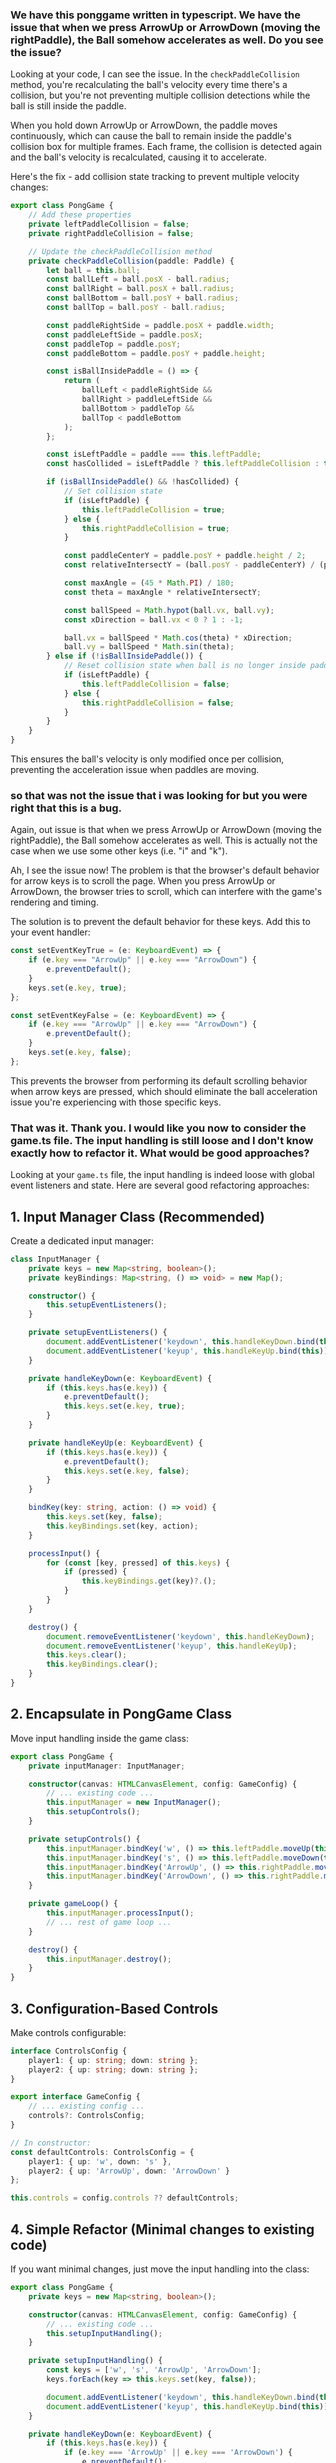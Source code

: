 :PROPERTIES:
:GPTEL_MODEL: claude-sonnet-4-20250514
:GPTEL_BACKEND: Claude
:GPTEL_SYSTEM: You are a large language model living in Emacs and a helpful assistant. Avoid long answers.
:GPTEL_BOUNDS: ((response (447 3363) (3662 4569) (4761 9503)))
:END:

*** We have this ponggame written in typescript. We have the issue that when we press ArrowUp or ArrowDown (moving the rightPaddle), the Ball somehow accelerates as well. Do you see the issue?

Looking at your code, I can see the issue. In the =checkPaddleCollision= method, you're recalculating the ball's velocity every time there's a collision, but you're not preventing multiple collision detections while the ball is still inside the paddle.

When you hold down ArrowUp or ArrowDown, the paddle moves continuously, which can cause the ball to remain inside the paddle's collision box for multiple frames. Each frame, the collision is detected again and the ball's velocity is recalculated, causing it to accelerate.

Here's the fix - add collision state tracking to prevent multiple velocity changes:

#+begin_src typescript
export class PongGame {
    // Add these properties
    private leftPaddleCollision = false;
    private rightPaddleCollision = false;

    // Update the checkPaddleCollision method
    private checkPaddleCollision(paddle: Paddle) {
        let ball = this.ball;
        const ballLeft = ball.posX - ball.radius;
        const ballRight = ball.posX + ball.radius;
        const ballBottom = ball.posY + ball.radius;
        const ballTop = ball.posY - ball.radius;

        const paddleRightSide = paddle.posX + paddle.width;
        const paddleLeftSide = paddle.posX;
        const paddleTop = paddle.posY;
        const paddleBottom = paddle.posY + paddle.height;

        const isBallInsidePaddle = () => {
            return (
                ballLeft < paddleRightSide &&
                ballRight > paddleLeftSide &&
                ballBottom > paddleTop &&
                ballTop < paddleBottom
            );
        };

        const isLeftPaddle = paddle === this.leftPaddle;
        const hasCollided = isLeftPaddle ? this.leftPaddleCollision : this.rightPaddleCollision;

        if (isBallInsidePaddle() && !hasCollided) {
            // Set collision state
            if (isLeftPaddle) {
                this.leftPaddleCollision = true;
            } else {
                this.rightPaddleCollision = true;
            }

            const paddleCenterY = paddle.posY + paddle.height / 2;
            const relativeIntersectY = (ball.posY - paddleCenterY) / (paddle.height / 2);

            const maxAngle = (45 * Math.PI) / 180;
            const theta = maxAngle * relativeIntersectY;

            const ballSpeed = Math.hypot(ball.vx, ball.vy);
            const xDirection = ball.vx < 0 ? 1 : -1;

            ball.vx = ballSpeed * Math.cos(theta) * xDirection;
            ball.vy = ballSpeed * Math.sin(theta);
        } else if (!isBallInsidePaddle()) {
            // Reset collision state when ball is no longer inside paddle
            if (isLeftPaddle) {
                this.leftPaddleCollision = false;
            } else {
                this.rightPaddleCollision = false;
            }
        }
    }
}
#+end_src

This ensures the ball's velocity is only modified once per collision, preventing the acceleration issue when paddles are moving.

*** so that was not the issue that i was looking for but you were right that this is a bug.

Again, out issue is that when we press ArrowUp or ArrowDown (moving the rightPaddle), the Ball somehow accelerates as well. This is actually not the case when we use some other keys (i.e. "i" and "k").

Ah, I see the issue now! The problem is that the browser's default behavior for arrow keys is to scroll the page. When you press ArrowUp or ArrowDown, the browser tries to scroll, which can interfere with the game's rendering and timing.

The solution is to prevent the default behavior for these keys. Add this to your event handler:

#+begin_src typescript
const setEventKeyTrue = (e: KeyboardEvent) => {
    if (e.key === "ArrowUp" || e.key === "ArrowDown") {
        e.preventDefault();
    }
    keys.set(e.key, true);
};

const setEventKeyFalse = (e: KeyboardEvent) => {
    if (e.key === "ArrowUp" || e.key === "ArrowDown") {
        e.preventDefault();
    }
    keys.set(e.key, false);
};
#+end_src

This prevents the browser from performing its default scrolling behavior when arrow keys are pressed, which should eliminate the ball acceleration issue you're experiencing with those specific keys.

*** That was it. Thank you. I would like you now to consider the game.ts file. The input handling is still loose and I don't know exactly how to refactor it. What would be good approaches?

Looking at your =game.ts= file, the input handling is indeed loose with global event listeners and state. Here are several good refactoring approaches:

** 1. *Input Manager Class* (Recommended)

Create a dedicated input manager:

#+begin_src typescript
class InputManager {
    private keys = new Map<string, boolean>();
    private keyBindings: Map<string, () => void> = new Map();

    constructor() {
        this.setupEventListeners();
    }

    private setupEventListeners() {
        document.addEventListener('keydown', this.handleKeyDown.bind(this));
        document.addEventListener('keyup', this.handleKeyUp.bind(this));
    }

    private handleKeyDown(e: KeyboardEvent) {
        if (this.keys.has(e.key)) {
            e.preventDefault();
            this.keys.set(e.key, true);
        }
    }

    private handleKeyUp(e: KeyboardEvent) {
        if (this.keys.has(e.key)) {
            e.preventDefault();
            this.keys.set(e.key, false);
        }
    }

    bindKey(key: string, action: () => void) {
        this.keys.set(key, false);
        this.keyBindings.set(key, action);
    }

    processInput() {
        for (const [key, pressed] of this.keys) {
            if (pressed) {
                this.keyBindings.get(key)?.();
            }
        }
    }

    destroy() {
        document.removeEventListener('keydown', this.handleKeyDown);
        document.removeEventListener('keyup', this.handleKeyUp);
        this.keys.clear();
        this.keyBindings.clear();
    }
}
#+end_src

** 2. *Encapsulate in PongGame Class*

Move input handling inside the game class:

#+begin_src typescript
export class PongGame {
    private inputManager: InputManager;

    constructor(canvas: HTMLCanvasElement, config: GameConfig) {
        // ... existing code ...
        this.inputManager = new InputManager();
        this.setupControls();
    }

    private setupControls() {
        this.inputManager.bindKey('w', () => this.leftPaddle.moveUp(this.canvas));
        this.inputManager.bindKey('s', () => this.leftPaddle.moveDown(this.canvas));
        this.inputManager.bindKey('ArrowUp', () => this.rightPaddle.moveUp(this.canvas));
        this.inputManager.bindKey('ArrowDown', () => this.rightPaddle.moveDown(this.canvas));
    }

    private gameLoop() {
        this.inputManager.processInput();
        // ... rest of game loop ...
    }

    destroy() {
        this.inputManager.destroy();
    }
}
#+end_src

** 3. *Configuration-Based Controls*

Make controls configurable:

#+begin_src typescript
interface ControlsConfig {
    player1: { up: string; down: string };
    player2: { up: string; down: string };
}

export interface GameConfig {
    // ... existing config ...
    controls?: ControlsConfig;
}

// In constructor:
const defaultControls: ControlsConfig = {
    player1: { up: 'w', down: 's' },
    player2: { up: 'ArrowUp', down: 'ArrowDown' }
};

this.controls = config.controls ?? defaultControls;
#+end_src

** 4. *Simple Refactor* (Minimal changes to existing code)

If you want minimal changes, just move the input handling into the class:

#+begin_src typescript
export class PongGame {
    private keys = new Map<string, boolean>();

    constructor(canvas: HTMLCanvasElement, config: GameConfig) {
        // ... existing code ...
        this.setupInputHandling();
    }

    private setupInputHandling() {
        const keys = ['w', 's', 'ArrowUp', 'ArrowDown'];
        keys.forEach(key => this.keys.set(key, false));

        document.addEventListener('keydown', this.handleKeyDown.bind(this));
        document.addEventListener('keyup', this.handleKeyUp.bind(this));
    }

    private handleKeyDown(e: KeyboardEvent) {
        if (this.keys.has(e.key)) {
            if (e.key === 'ArrowUp' || e.key === 'ArrowDown') {
                e.preventDefault();
            }
            this.keys.set(e.key, true);
        }
    }

    private handleKeyUp(e: KeyboardEvent) {
        if (this.keys.has(e.key)) {
            if (e.key === 'ArrowUp' || e.key === 'ArrowDown') {
                e.preventDefault();
            }
            this.keys.set(e.key, false);
        }
    }

    private handleInput() {
        if (this.keys.get('w')) this.leftPaddle.moveUp(this.canvas);
        if (this.keys.get('s')) this.leftPaddle.moveDown(this.canvas);
        if (this.keys.get('ArrowUp')) this.rightPaddle.moveUp(this.canvas);
        if (this.keys.get('ArrowDown')) this.rightPaddle.moveDown(this.canvas);
    }

    destroy() {
        document.removeEventListener('keydown', this.handleKeyDown);
        document.removeEventListener('keyup', this.handleKeyUp);
    }
}
#+end_src

I'd recommend *approach #1* with the InputManager class as it's the most flexible and maintainable.

***
